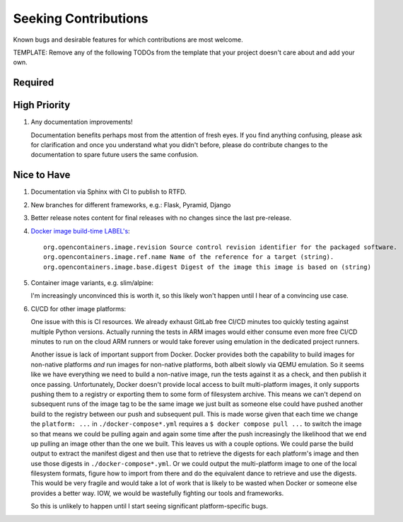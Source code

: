 ########################################################################################
Seeking Contributions
########################################################################################

Known bugs and desirable features for which contributions are most welcome.

TEMPLATE: Remove any of the following TODOs from the template that your project doesn't
care about and add your own.


****************************************************************************************
Required
****************************************************************************************


****************************************************************************************
High Priority
****************************************************************************************

#. Any documentation improvements!

   Documentation benefits perhaps most from the attention of fresh eyes.  If you find
   anything confusing, please ask for clarification and once you understand what you
   didn't before, please do contribute changes to the documentation to spare future
   users the same confusion.


****************************************************************************************
Nice to Have
****************************************************************************************

#. Documentation via Sphinx with CI to publish to RTFD.

#. New branches for different frameworks, e.g.: Flask, Pyramid, Django

#. Better release notes content for final releases with no changes since the last
   pre-release.

#. `Docker image build-time LABEL's
   <https://github.com/opencontainers/image-spec/blob/main/annotations.md#pre-defined-annotation-keys>`_::

     org.opencontainers.image.revision Source control revision identifier for the packaged software.
     org.opencontainers.image.ref.name Name of the reference for a target (string).
     org.opencontainers.image.base.digest Digest of the image this image is based on (string)

#. Container image variants, e.g. slim/alpine:

   I'm increasingly unconvinced this is worth it, so this likely won't happen until I
   hear of a convincing use case.

#. CI/CD for other image platforms:

   One issue with this is CI resources.  We already exhaust GitLab free CI/CD minutes
   too quickly testing against multiple Python versions.  Actually running the tests in
   ARM images would either consume even more free CI/CD minutes to run on the cloud ARM
   runners or would take forever using emulation in the dedicated project runners.

   Another issue is lack of important support from Docker.  Docker provides both the
   capability to build images for non-native platforms *and* run images for non-native
   platforms, both albeit slowly via QEMU emulation.  So it seems like we have
   everything we need to build a non-native image, run the tests against it as a check,
   and then publish it once passing.  Unfortunately, Docker doesn't provide local access
   to built multi-platform images, it only supports pushing them to a registry or
   exporting them to some form of filesystem archive.  This means we can't depend on
   subsequent runs of the image tag to be the same image we just built as someone else
   could have pushed another build to the registry between our push and subsequent pull.
   This is made worse given that each time we change the ``platform: ...`` in
   ``./docker-compose*.yml`` requires a ``$ docker compose pull ...`` to switch the
   image so that means we could be pulling again and again some time after the push
   increasingly the likelihood that we end up pulling an image other than the one we
   built.  This leaves us with a couple options.  We could parse the build output to
   extract the manifest digest and then use that to retrieve the digests for each
   platform's image and then use those digests in ``./docker-compose*.yml``.  Or we
   could output the multi-platform image to one of the local filesystem formats, figure
   how to import from there and do the equivalent dance to retrieve and use the digests.
   This would be very fragile and would take a lot of work that is likely to be wasted
   when Docker or someone else provides a better way.  IOW, we would be wastefully
   fighting our tools and frameworks.

   So this is unlikely to happen until I start seeing significant platform-specific bugs.
